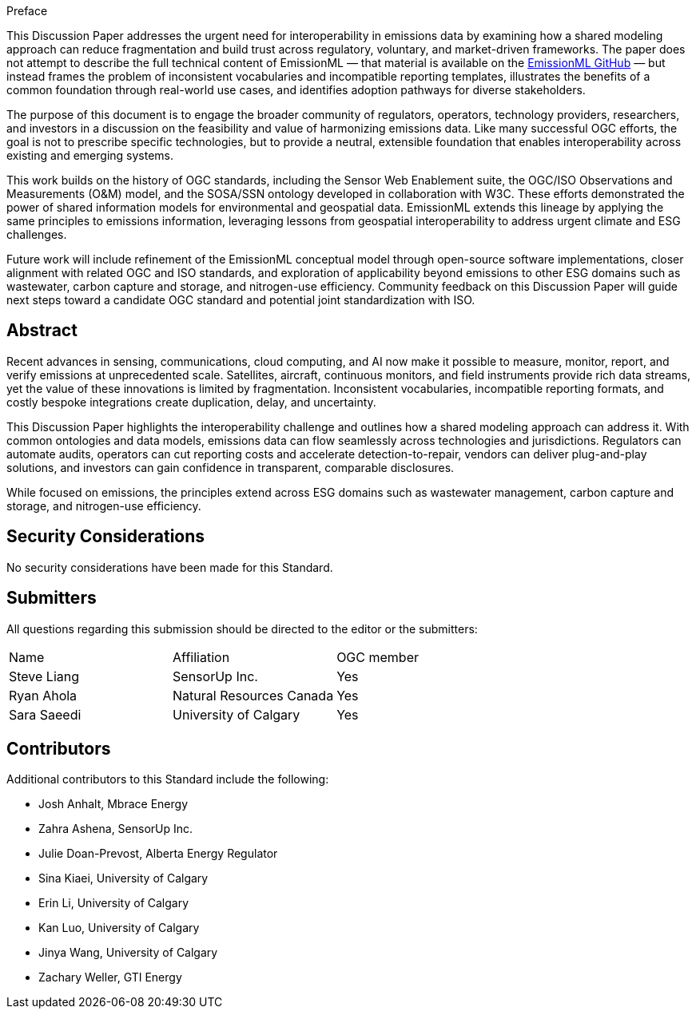 ////
== Keywords

Keywords inserted here automatically by Metanorma
////


.Preface
This Discussion Paper addresses the urgent need for interoperability in emissions data by examining how a shared modeling approach can reduce fragmentation and build trust across regulatory, voluntary, and market-driven frameworks. The paper does not attempt to describe the full technical content of EmissionML — that material is available on the https://github.com/opengeospatial/EmissionML[EmissionML GitHub] — but instead frames the problem of inconsistent vocabularies and incompatible reporting templates, illustrates the benefits of a common foundation through real-world use cases, and identifies adoption pathways for diverse stakeholders.

The purpose of this document is to engage the broader community of regulators, operators, technology providers, researchers, and investors in a discussion on the feasibility and value of harmonizing emissions data. Like many successful OGC efforts, the goal is not to prescribe specific technologies, but to provide a neutral, extensible foundation that enables interoperability across existing and emerging systems.

This work builds on the history of OGC standards, including the Sensor Web Enablement suite, the OGC/ISO Observations and Measurements (O&M) model, and the SOSA/SSN ontology developed in collaboration with W3C. These efforts demonstrated the power of shared information models for environmental and geospatial data. EmissionML extends this lineage by applying the same principles to emissions information, leveraging lessons from geospatial interoperability to address urgent climate and ESG challenges.

Future work will include refinement of the EmissionML conceptual model through open-source software implementations, closer alignment with related OGC and ISO standards, and exploration of applicability beyond emissions to other ESG domains such as wastewater, carbon capture and storage, and nitrogen-use efficiency. Community feedback on this Discussion Paper will guide next steps toward a candidate OGC standard and potential joint standardization with ISO.

////
*OGC Declaration*
////

////
[THIS TEXT IS ALREADY ADDED AUTOMATICALLY IN THE FRONTISPIECE OF ALL OGC DOUCMENTS]

Attention is drawn to the possibility that some of the elements of this document may be the subject of patent rights. The Open Geospatial Consortium shall not be held responsible for identifying any or all such patent rights.

Recipients of this document are requested to submit, with their comments, notification of any relevant patent claims or other intellectual property rights of which they may be aware that might be infringed by any implementation of the standard set forth in this document, and to provide supporting documentation.
////

////
NOTE: Uncomment ISO section if necessary

*ISO Declaration*

ISO (the International Organization for Standardization) is a worldwide federation of national standards bodies (ISO member bodies). The work of preparing International Standards is normally carried out through ISO technical committees. Each member body interested in a subject for which a technical committee has been established has the right to be represented on that committee. International organizations, governmental and non-governmental, in liaison with ISO, also take part in the work. ISO collaborates closely with the International Electrotechnical Commission (IEC) on all matters of electrotechnical standardization.

International Standards are drafted in accordance with the rules given in the ISO/IEC Directives, Part 2.

The main task of technical committees is to prepare International Standards. Draft International Standards adopted by the technical committees are circulated to the member bodies for voting. Publication as an International Standard requires approval by at least 75 % of the member bodies casting a vote.

Attention is drawn to the possibility that some of the elements of this document may be the subject of patent rights. ISO shall not be held responsible for identifying any or all such patent rights.
////

[abstract]
== Abstract

Recent advances in sensing, communications, cloud computing, and AI now make it possible to measure, monitor, report, and verify emissions at unprecedented scale. Satellites, aircraft, continuous monitors, and field instruments provide rich data streams, yet the value of these innovations is limited by fragmentation. Inconsistent vocabularies, incompatible reporting formats, and costly bespoke integrations create duplication, delay, and uncertainty.

This Discussion Paper highlights the interoperability challenge and outlines how a shared modeling approach can address it. With common ontologies and data models, emissions data can flow seamlessly across technologies and jurisdictions. Regulators can automate audits, operators can cut reporting costs and accelerate detection-to-repair, vendors can deliver plug-and-play solutions, and investors can gain confidence in transparent, comparable disclosures.

While focused on emissions, the principles extend across ESG domains such as wastewater management, carbon capture and storage, and nitrogen-use efficiency.

[.preface]
== Security Considerations

//If no security considerations have been made for this Standard, use the following text.

No security considerations have been made for this Standard.

////
If security considerations have been made for this Standard, follow the examples found in IANA or IETF documents. Please see the following example.

“VRRP is designed for a range of internetworking environments that may employ different security policies. The protocol includes several authentication methods ranging from no authentication, simple clear text passwords, and strong authentication using IP Authentication with MD5 HMAC. The details on each approach including possible attacks and recommended environments follows.

Independent of any authentication type VRRP includes a mechanism (setting TTL=255, checking on receipt) that protects against VRRP packets being injected from another remote network. This limits most vulnerabilities to local attacks.
NOTE: The security measures discussed in the following sections only provide various kinds of authentication. No confidentiality is provided at all. This should be explicitly described as outside the scope....”
////

////
== Submitting organizations

Submitting organisations added automatically by Metanorma from document attributes
////

[.preface]
== Submitters
All questions regarding this submission should be directed to the editor or the submitters:


|===
|Name |Affiliation |OGC member
|Steve Liang | SensorUp Inc. | Yes
|Ryan Ahola | Natural Resources Canada | Yes
|Sara Saeedi | University of Calgary | Yes
|===


[.preface]
== Contributors

//This clause is optional.

Additional contributors to this Standard include the following:

* Josh Anhalt, Mbrace Energy
* Zahra Ashena, SensorUp Inc.
* Julie Doan-Prevost, Alberta Energy Regulator
* Sina Kiaei, University of Calgary
* Erin Li, University of Calgary
* Kan Luo, University of Calgary
* Jinya Wang, University of Calgary
* Zachary Weller, GTI Energy
